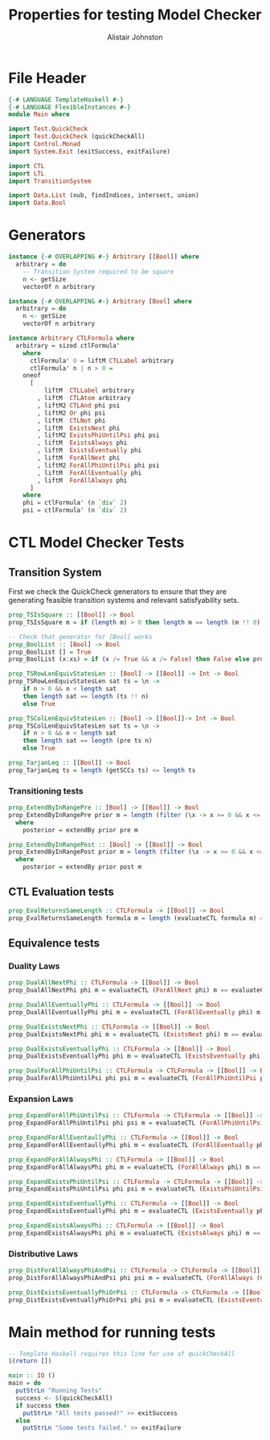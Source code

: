 #+TITLE: Properties for testing Model Checker
#+Author: Alistair Johnston
#+PROPERTY: header-args :tangle Properties.hs
#+auto_tangle: t
#+STARTUP: showeverything latexpreview
#+OPTIONS: tex:t

* File Header
#+BEGIN_SRC haskell
{-# LANGUAGE TemplateHaskell #-}
{-# LANGUAGE FlexibleInstances #-}
module Main where

import Test.QuickCheck
import Test.QuickCheck (quickCheckAll)
import Control.Monad
import System.Exit (exitSuccess, exitFailure)

import CTL
import LTL
import TransitionSystem

import Data.List (nub, findIndices, intersect, union)
import Data.Bool
#+END_SRC

* Generators
#+BEGIN_SRC haskell
instance {-# OVERLAPPING #-} Arbitrary [[Bool]] where
  arbitrary = do
    -- Transition System required to be square
    n <- getSize
    vectorOf n arbitrary

instance {-# OVERLAPPING #-} Arbitrary [Bool] where
  arbitrary = do
    n <- getSize
    vectorOf n arbitrary

instance Arbitrary CTLFormula where
  arbitrary = sized ctlFormula'
    where
      ctlFormula' 0 = liftM CTLLabel arbitrary
      ctlFormula' n | n > 0 =
	oneof
	  [
	      liftM  CTLLabel arbitrary
	    , liftM  CTLAtom arbitrary
	    , liftM2 CTLAnd phi psi
	    , liftM2 Or phi psi
	    , liftM  CTLNot phi
	    , liftM  ExistsNext phi
	    , liftM2 ExistsPhiUntilPsi phi psi
	    , liftM  ExistsAlways phi
	    , liftM  ExistsEventually phi
	    , liftM  ForAllNext phi
	    , liftM2 ForAllPhiUntilPsi phi psi
	    , liftM  ForAllEventually phi
	    , liftM  ForAllAlways phi
	  ]
	where
	phi = ctlFormula' (n `div` 2)
	psi = ctlFormula' (n `div` 2)
#+END_SRC

* CTL Model Checker Tests

** Transition System
First we check the QuickCheck generators to ensure that they are generating feasible transition systems and relevant satisfyability sets.
#+BEGIN_SRC haskell
prop_TSIsSquare :: [[Bool]] -> Bool
prop_TSIsSquare m = if (length m) > 0 then length m == length (m !! 0) else True

-- Check that generator for [Bool] works
prop_BoolList :: [Bool] -> Bool
prop_BoolList [] = True
prop_BoolList (x:xs) = if (x /= True && x /= False) then False else prop_BoolList xs

prop_TSRowLenEquivStatesLen :: [Bool] -> [[Bool]] -> Int -> Bool
prop_TSRowLenEquivStatesLen sat ts = \n ->
    if n > 0 && n < length sat
	then length sat == length (ts !! n)
	else True

prop_TSColLenEquivStatesLen :: [Bool] -> [[Bool]]-> Int -> Bool
prop_TSColLenEquivStatesLen sat ts = \n ->
    if n > 0 && n < length sat
	then length sat == length (pre ts n)
	else True

prop_TarjanLeq :: [[Bool]] -> Bool
prop_TarjanLeq ts = length (getSCCs ts) <= length ts
#+END_SRC

*** Transitioning tests
#+BEGIN_SRC haskell
prop_ExtendByInRangePre :: [Bool] -> [[Bool]] -> Bool
prop_ExtendByInRangePre prior m = length (filter (\x -> x >= 0 && x <= (length m)) posterior) == length posterior
  where
    posterior = extendBy prior pre m

prop_ExtendByInRangePost :: [Bool] -> [[Bool]] -> Bool
prop_ExtendByInRangePost prior m = length (filter (\x -> x >= 0 && x <= (length m)) posterior) == length posterior
  where
    posterior = extendBy prior post m
#+END_SRC

** CTL Evaluation tests
#+BEGIN_SRC haskell
prop_EvalReturnsSameLength :: CTLFormula -> [[Bool]] -> Bool
prop_EvalReturnsSameLength formula m = length (evaluateCTL formula m) == length m
#+END_SRC

** Equivalence tests
*** Duality Laws
#+BEGIN_SRC haskell
prop_DualAllNextPhi :: CTLFormula -> [[Bool]] -> Bool
prop_DualAllNextPhi phi m = evaluateCTL (ForAllNext phi) m == evaluateCTL (CTLNot (ExistsNext (CTLNot phi))) m

prop_DualAllEventuallyPhi :: CTLFormula -> [[Bool]] -> Bool
prop_DualAllEventuallyPhi phi m = evaluateCTL (ForAllEventually phi) m == evaluateCTL (CTLNot (ExistsAlways (CTLNot phi))) m

prop_DualExistsNextPhi :: CTLFormula -> [[Bool]] -> Bool
prop_DualExistsNextPhi phi m = evaluateCTL (ExistsNext phi) m == evaluateCTL (CTLNot (ForAllNext (CTLNot phi))) m

prop_DualExistsEventuallyPhi :: CTLFormula -> [[Bool]] -> Bool
prop_DualExistsEventuallyPhi phi m = evaluateCTL (ExistsEventually phi) m == evaluateCTL (CTLNot (ForAllAlways (CTLNot phi))) m

prop_DualForAllPhiUntilPsi :: CTLFormula -> CTLFormula -> [[Bool]] -> Bool
prop_DualForAllPhiUntilPsi phi psi m = evaluateCTL (ForAllPhiUntilPsi phi psi) m == evaluateCTL (CTLAnd (CTLNot (ExistsPhiUntilPsi (CTLNot psi) (CTLAnd (CTLNot phi) (CTLNot psi)))) (CTLNot (ExistsAlways (CTLNot psi)))) m
#+END_SRC

*** Expansion Laws

#+BEGIN_SRC haskell
prop_ExpandForAllPhiUntilPsi :: CTLFormula -> CTLFormula -> [[Bool]] -> Bool
prop_ExpandForAllPhiUntilPsi phi psi m = evaluateCTL (ForAllPhiUntilPsi phi psi) m == evaluateCTL (Or psi (CTLAnd (phi) (ForAllNext (ForAllPhiUntilPsi phi psi)))) m

prop_ExpandForAllEventaullyPhi :: CTLFormula -> [[Bool]] -> Bool
prop_ExpandForAllEventaullyPhi phi m = evaluateCTL (ForAllEventually phi) m == evaluateCTL (Or phi (ForAllNext (ForAllEventually phi))) m

prop_ExpandForAllAlwaysPhi :: CTLFormula -> [[Bool]] -> Bool
prop_ExpandForAllAlwaysPhi phi m = evaluateCTL (ForAllAlways phi) m == evaluateCTL (CTLAnd phi (ForAllNext (ForAllAlways phi))) m

prop_ExpandExistsPhiUntilPsi :: CTLFormula -> CTLFormula -> [[Bool]] -> Bool
prop_ExpandExistsPhiUntilPsi phi psi m = evaluateCTL (ExistsPhiUntilPsi phi psi) m == evaluateCTL (Or psi (CTLAnd phi (ExistsNext (ExistsPhiUntilPsi phi psi)))) m

prop_ExpandExistsEventuallyPhi :: CTLFormula -> [[Bool]] -> Bool
prop_ExpandExistsEventuallyPhi phi m = evaluateCTL (ExistsEventually phi) m == evaluateCTL (Or phi (ExistsNext (ExistsEventually phi))) m

prop_ExpandExistsAlwaysPhi :: CTLFormula -> [[Bool]] -> Bool
prop_ExpandExistsAlwaysPhi phi m = evaluateCTL (ExistsAlways phi) m == evaluateCTL (CTLAnd phi (ExistsNext (ExistsAlways phi))) m
#+END_SRC

*** Distributive Laws
#+BEGIN_SRC haskell
prop_DistForAllAlwaysPhiAndPsi :: CTLFormula -> CTLFormula -> [[Bool]] -> Bool
prop_DistForAllAlwaysPhiAndPsi phi psi m = evaluateCTL (ForAllAlways (CTLAnd phi psi)) m == evaluateCTL (CTLAnd (ForAllAlways phi) (ForAllAlways psi)) m

prop_DistExistsEventuallyPhiOrPsi :: CTLFormula -> CTLFormula -> [[Bool]] -> Bool
prop_DistExistsEventuallyPhiOrPsi phi psi m = evaluateCTL (ExistsEventually (Or phi psi)) m == evaluateCTL (Or (ExistsEventually phi) (ExistsEventually psi)) m
#+END_SRC

* Main method for running tests
#+BEGIN_SRC haskell
-- Template Haskell requires this line for use of quickCheckAll
$(return [])

main :: IO ()
main = do
  putStrLn "Running Tests"
  success <- $(quickCheckAll)
  if success then
    putStrLn "All tests passed!" >> exitSuccess
  else
    putStrLn "Some tests failed." >> exitFailure
#+END_SRC
